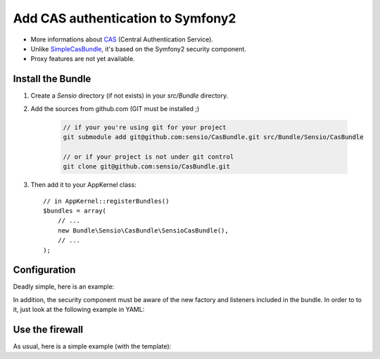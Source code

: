 Add CAS authentication to Symfony2
==================================

-  More informations about CAS_ (Central Authentication Service).
-  Unlike SimpleCasBundle_, it's based on the Symfony2 security component.
-  Proxy features are not yet available.

Install the Bundle
------------------

1. Create a `Sensio` directory (if not exists) in your `src/Bundle` directory.

2. Add the sources from github.com (GIT must be installed ;)

    .. code-block:: text

        // if your you're using git for your project
        git submodule add git@github.com:sensio/CasBundle.git src/Bundle/Sensio/CasBundle

        // or if your project is not under git control
        git clone git@github.com:sensio/CasBundle.git

3. Then add it to your AppKernel class::

        // in AppKernel::registerBundles()
        $bundles = array(
            // ...
            new Bundle\Sensio\CasBundle\SensioCasBundle(),
            // ...
        );

Configuration
-------------

Deadly simple, here is an example:

.. configuration-block::

    .. code-block:: yaml

        cas.config:
            uri:     https://my.cas.server:443/ # URI of the cas server
            version: 2                          # version of the used CAS protocole
            cert:    /path/to/my/cert.pem       # ssl cert file path (if needed)
            request: curl                       # request adapter (curl, http or file)

    .. code-block:: xml

        <cas:config
            uri="https://my.cas.server:8080/"
            version="2"
            cert="/path/to/my/cert.pem "
            request="curl" />

    .. code-block:: php

        $container->loadFromExtension('cas', 'config', array(
            'uri'     => 'https://my.cas.server:443/',
            'version' => 2,
            'cert'    => '/path/to/my/cert.pem',
            'request' => 'curl',
        ));

In addition, the security component must be aware of the new factory and listeners included in the bundle.
In order to to it, just look at the following example in YAML:

.. configuration-block::

    .. code-block:: yaml

        security.config:
            templates:
                - "%kernel.root_dir%/../src/Bundle/Sensio/CasBundle/Resources/config/security_templates.xml"

    .. code-block:: xml

        <security:config>
            <template>%kernel.root_dir%/../src/Bundle/Sensio/CasBundle/Resources/config/security_templates.xml</template>
        </security:config>

    .. code-block:: php

        $container->loadFromExtension('security', 'config', array(
            'templates' => array(
                '%kernel.root_dir%/../src/Bundle/Sensio/CasBundle/Resources/config/security_templates.xml'
            )
        ));

Use the firewall
----------------

As usual, here is a simple example (with the template):

.. configuration-block::

    .. code-block:: yaml

        security.config:
            factories:
                - "%kernel.root_dir%/../src/Bundle/Sensio/CasBundle/Resources/config/security_templates.xml"
            providers:
                my_provider:
            firewalls:
                my_firewall:
                    pattern:  /regex/to/protected/url
                    cas: { provider: my_provider }

        services:
            security.user.provider.my_provider:
                class: My\FooBundle\Security\UserProvider
                arguments:

    .. code-block:: xml

        <security:config>
            <factory>%kernel.root_dir%/../src/Bundle/Sensio/CasBundle/Resources/config/security_templates.xml</factory>
            <provider name="my_provider">
            </provider>
            <firewall name="my_firewall" pattern="/regex/to/protected/url">
                <cas provider="my_provider" />
            </firewall>
        </security:config>

        <services>
            <service id="security.user.provider.my_provider" class="My\FooBundle\Security\UserProvider">
            </service>
        </services>

    .. code-block:: php

        $container->loadFromExtension('security', 'config', array(
            'factories' => array(
                '%kernel.root_dir%/../src/Bundle/Sensio/CasBundle/Resources/config/security_templates.xml'
            ),
            'providers' => array(
                'my_provider' => array(
                )
            ),
            'firewall'  => array(
                'my_firewall' => array(
                    'pattern' => '/regex/to/protected/url',
                    'cas'     => array(
                        'provider' => 'my_provider'
                    )
                )
            )
        ));

        $container->setDefinition('security.user.provider.my_provider', new Definition(
            'My\FooBundle\Security\UserProvider',
            array()
        ));

.. _CAS:             http://www.jasig.org/cas
.. _SimpleCasBundle: https://github.com/jmikola/SimpleCASBundle
